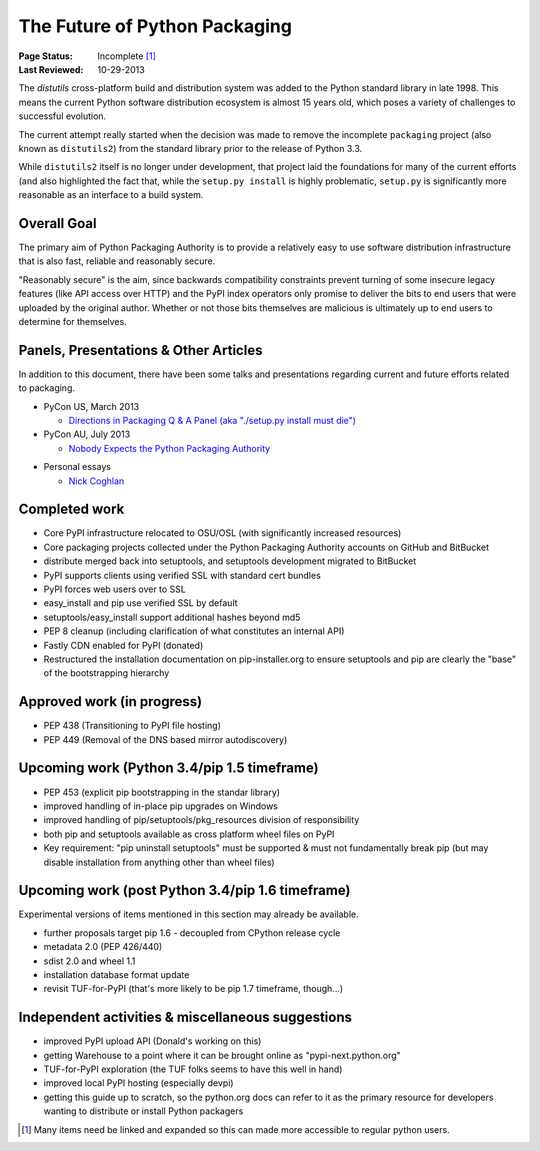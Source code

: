 ==============================
The Future of Python Packaging
==============================

:Page Status: Incomplete [1]_
:Last Reviewed: 10-29-2013


The `distutils` cross-platform build and distribution system was added to
the Python standard library in late 1998. This means the current Python
software distribution ecosystem is almost 15 years old, which poses a
variety of challenges to successful evolution.

The current attempt really started when the decision was made to remove
the incomplete ``packaging`` project (also known as ``distutils2``) from
the standard library prior to the release of Python 3.3.

While ``distutils2`` itself is no longer under development, that project
laid the foundations for many of the current efforts (and also highlighted
the fact that, while the ``setup.py install`` is highly problematic,
``setup.py`` is significantly more reasonable as an interface to a build
system.


Overall Goal
============

The primary aim of Python Packaging Authority is to provide a relatively
easy to use software distribution infrastructure that is also fast,
reliable and reasonably secure.

"Reasonably secure" is the aim, since backwards compatibility constraints
prevent turning of some insecure legacy features (like API access over HTTP)
and the PyPI index operators only promise to deliver the bits to end users
that were uploaded by the original author. Whether or not those bits
themselves are malicious is ultimately up to end users to determine for
themselves.


Panels, Presentations & Other Articles
======================================

In addition to this document, there have been some talks and presentations
regarding current and future efforts related to packaging.

* PyCon US, March 2013

  * `Directions in Packaging Q & A Panel (aka "./setup.py install must die")
    <http://pyvideo.org/video/1731/panel-directions-for-packaging>`__

* PyCon AU, July 2013

  * `Nobody Expects the Python Packaging Authority
    <http://pyvideo.org/video/2197/nobody-expects-the-python-packaging-authority>`__

.. Repeated that at PyTexas, but can't find a video link for it

* Personal essays

  * `Nick Coghlan <http://python-notes.curiousefficiency.org/en/latest/pep_ideas/core_packaging_api.html>`__


Completed work
==============

* Core PyPI infrastructure relocated to OSU/OSL (with significantly
  increased resources)
* Core packaging projects collected under the Python Packaging Authority
  accounts on GitHub and BitBucket
* distribute merged back into setuptools, and setuptools development
  migrated to BitBucket
* PyPI supports clients using verified SSL with standard cert bundles
* PyPI forces web users over to SSL
* easy_install and pip use verified SSL by default
* setuptools/easy_install support additional hashes beyond md5
* PEP 8 cleanup (including clarification of what constitutes an internal API)
* Fastly CDN enabled for PyPI (donated)
* Restructured the installation documentation on pip-installer.org to ensure
  setuptools and pip are clearly the "base" of the bootstrapping hierarchy

Approved work (in progress)
===========================

* PEP 438 (Transitioning to PyPI file hosting)
* PEP 449 (Removal of the DNS based mirror autodiscovery)


Upcoming work (Python 3.4/pip 1.5 timeframe)
============================================

* PEP 453 (explicit pip bootstrapping in the standar library)
* improved handling of in-place pip upgrades on Windows
* improved handling of pip/setuptools/pkg_resources division of
  responsibility
* both pip and setuptools available as cross platform wheel files on PyPI
* Key requirement: "pip uninstall setuptools" must be supported &
  must not fundamentally break pip (but may disable installation from
  anything other than wheel files)


Upcoming work (post Python 3.4/pip 1.6 timeframe)
=================================================

Experimental versions of items mentioned in this section may already be
available.

* further proposals target pip 1.6 - decoupled from CPython release cycle
* metadata 2.0 (PEP 426/440)
* sdist 2.0 and wheel 1.1
* installation database format update
* revisit TUF-for-PyPI (that's more likely to be pip 1.7
  timeframe, though...)


Independent activities & miscellaneous suggestions
==================================================

* improved PyPI upload API (Donald's working on this)
* getting Warehouse to a point where it can be brought online as
  "pypi-next.python.org"
* TUF-for-PyPI exploration (the TUF folks seems to have this well in hand)
* improved local PyPI hosting (especially devpi)
* getting this guide up to scratch, so the python.org docs can refer to it
  as the primary resource for developers wanting to distribute or install
  Python packagers

.. [1] Many items need be linked and expanded so this can made more accessible to regular python users.
